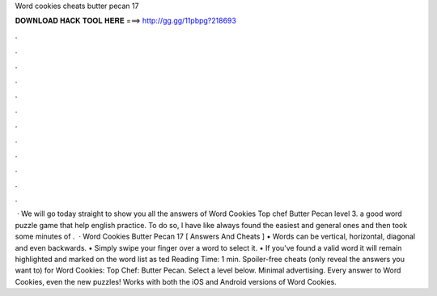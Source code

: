 Word cookies cheats butter pecan 17

𝐃𝐎𝐖𝐍𝐋𝐎𝐀𝐃 𝐇𝐀𝐂𝐊 𝐓𝐎𝐎𝐋 𝐇𝐄𝐑𝐄 ===> http://gg.gg/11pbpg?218693

.

.

.

.

.

.

.

.

.

.

.

.

 · We will go today straight to show you all the answers of Word Cookies Top chef Butter Pecan level 3. a good word puzzle game that help english practice. To do so, I have like always found the easiest and general ones and then took some minutes of .  · Word Cookies Butter Pecan 17 [ Answers And Cheats ] • Words can be vertical, horizontal, diagonal and even backwards. • Simply swipe your finger over a word to select it. • If you’ve found a valid word it will remain highlighted and marked on the word list as ted Reading Time: 1 min. Spoiler-free cheats (only reveal the answers you want to) for Word Cookies: Top Chef: Butter Pecan. Select a level below. Minimal advertising. Every answer to Word Cookies, even the new puzzles! Works with both the iOS and Android versions of Word Cookies.